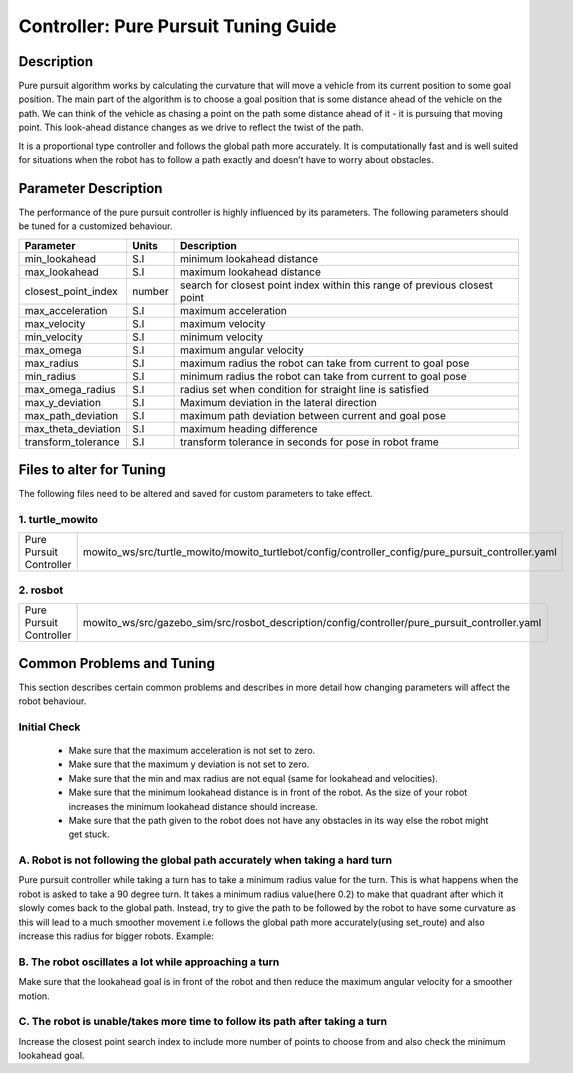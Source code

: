 Controller: Pure Pursuit Tuning Guide
=====================================

Description
-----------
Pure pursuit algorithm works by calculating the curvature that will move a vehicle from its current position to some goal position. The main part of the algorithm is to choose a goal position that is some distance ahead of the vehicle on the path. We can think of the vehicle as chasing a point on the path some distance ahead of it - it is pursuing that moving point. This look-ahead distance changes as we drive to reflect the twist of the path.

It is a proportional type controller and follows the global path more accurately. It is computationally fast and is well suited for situations when the robot has to follow a path exactly and doesn’t have to worry about obstacles.


Parameter Description
---------------------

The performance of the pure pursuit controller is highly influenced by its parameters. The following parameters should be tuned for a customized behaviour. 

+------------------------+------------+--------------------------------------------------------------------------------------+
| Parameter              | Units      | Description                                                                          |
+========================+============+======================================================================================+
| min_lookahead          | S.I        | minimum lookahead distance                                                           |
+------------------------+------------+--------------------------------------------------------------------------------------+
| max_lookahead          | S.I        | maximum lookahead distance                                                           |
+------------------------+------------+--------------------------------------------------------------------------------------+
| closest_point_index    | number     | search for closest point index within this range of previous closest point           |
+------------------------+------------+--------------------------------------------------------------------------------------+
| max_acceleration       | S.I        | maximum acceleration                                                                 |
+------------------------+------------+--------------------------------------------------------------------------------------+
| max_velocity           | S.I        | maximum velocity                                                                     |
+------------------------+------------+--------------------------------------------------------------------------------------+
| min_velocity           | S.I        | minimum velocity                                                                     |
+------------------------+------------+--------------------------------------------------------------------------------------+
| max_omega              | S.I        | maximum angular velocity                                                             |
+------------------------+------------+--------------------------------------------------------------------------------------+
| max_radius             | S.I        | maximum radius the robot can take from current to goal pose                          |
+------------------------+------------+--------------------------------------------------------------------------------------+
| min_radius             | S.I        | minimum radius the robot can take from current to goal pose                          |
+------------------------+------------+--------------------------------------------------------------------------------------+
| max_omega_radius       | S.I        | radius set when condition for straight line is satisfied                             |
+------------------------+------------+--------------------------------------------------------------------------------------+
| max_y_deviation        | S.I        | Maximum deviation in the lateral direction                                           |
+------------------------+------------+--------------------------------------------------------------------------------------+
| max_path_deviation     | S.I        | maximum path deviation between current and goal pose                                 |
+------------------------+------------+--------------------------------------------------------------------------------------+
| max_theta_deviation    | S.I        | maximum heading difference                                                           |
+------------------------+------------+--------------------------------------------------------------------------------------+
| transform_tolerance    | S.I        | transform tolerance in seconds for pose in robot frame                               |
+------------------------+------------+--------------------------------------------------------------------------------------+


Files to alter for Tuning
-------------------------

The following files need to be altered and saved for custom parameters to take effect.

1. turtle_mowito
^^^^^^^^^^^^^^^^

+------------------------+---------------------------------------------------------------------------------------------------+
| Pure Pursuit Controller| mowito_ws/src/turtle_mowito/mowito_turtlebot/config/controller_config/pure_pursuit_controller.yaml|
+------------------------+---------------------------------------------------------------------------------------------------+

2. rosbot
^^^^^^^^^

+------------------------+---------------------------------------------------------------------------------------------------+
| Pure Pursuit Controller| mowito_ws/src/gazebo_sim/src/rosbot_description/config/controller/pure_pursuit_controller.yaml    |
+------------------------+---------------------------------------------------------------------------------------------------+

  

Common Problems and Tuning
--------------------------

This section describes certain common problems and describes in more detail how changing parameters will affect the robot behaviour.

Initial Check
^^^^^^^^^^^^^
  - Make sure that the maximum acceleration is not set to zero.
  - Make sure that the maximum y deviation is not set to zero.
  - Make sure that the min and max radius are not equal (same for lookahead and  velocities).
  - Make sure that the minimum lookahead distance is in front of the robot. As the size of your robot increases the minimum lookahead distance 	 should increase.
  - Make sure that the path given to the robot does not have any obstacles in its way else the robot might get stuck.

A. Robot is not following the global path accurately when taking a hard turn
^^^^^^^^^^^^^^^^^^^^^^^^^^^^^^^^^^^^^^^^^^^^^^^^^^^^^^^^^^^^^^^^^^^^^^^^^^^^

.. image:: Images/pure_pursuit/PP_1.png
  :alt: PP_1.png
  :align: center

Pure pursuit controller while taking a turn has to take a minimum radius value for the turn. This is what happens when the robot is asked to take a 90 degree turn. It takes a minimum radius value(here 0.2) to make that quadrant after which it slowly comes back to the global path. Instead, try to give the path to be followed by the robot to have some curvature as this will lead to a much smoother movement i.e follows the global path more accurately(using set_route) and also increase this radius for bigger robots. Example:
  
.. image:: Images/pure_pursuit/PP_2.png
  :alt: PP_2.png
  :align: center

B. The robot oscillates a lot while approaching a turn
^^^^^^^^^^^^^^^^^^^^^^^^^^^^^^^^^^^^^^^^^^^^^^^^^^^^^^
Make sure that the lookahead goal is in front of the robot and then reduce the maximum angular velocity for a smoother motion.


C. The robot is unable/takes more time to follow its path after taking a turn  
^^^^^^^^^^^^^^^^^^^^^^^^^^^^^^^^^^^^^^^^^^^^^^^^^^^^^^^^^^^^^^^^^^^^^^^^^^^^^

Increase the closest point search index to include more number of points to choose from and also check the minimum lookahead goal.
